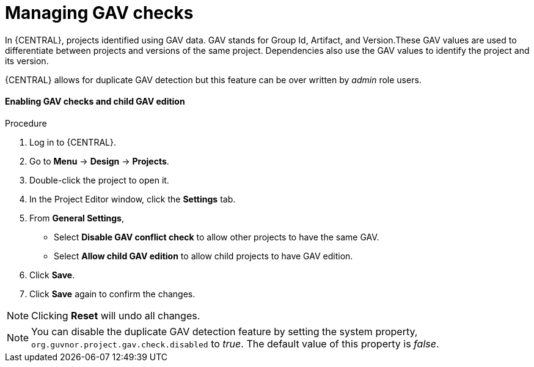 [id='managing-business-central-GAV-checks-proc']
= Managing GAV checks

In {CENTRAL}, projects identified using GAV data. GAV stands for Group Id, Artifact, and Version.These GAV values are used to differentiate between projects and versions of the same project. Dependencies also use the GAV values to identify the project and its version.

{CENTRAL} allows for duplicate GAV detection but this feature can be over written by _admin_ role users.

[float]
==== Enabling GAV checks and child GAV edition
.Procedure
. Log in to {CENTRAL}.
. Go to *Menu* -> *Design* -> *Projects*.
. Double-click the project to open it.
. In the Project Editor window, click the *Settings* tab.
. From *General Settings*,
** Select *Disable GAV conflict check* to allow other projects to have the same GAV.
** Select *Allow child GAV edition* to allow child projects to have GAV edition.
. Click *Save*.
. Click *Save* again to confirm the changes.

[NOTE]
======
Clicking *Reset* will undo all changes.
======

[NOTE]
======
You can disable the duplicate GAV detection feature by setting the system property, `org.guvnor.project.gav.check.disabled` to _true_. The default value of this property is _false_.
======
